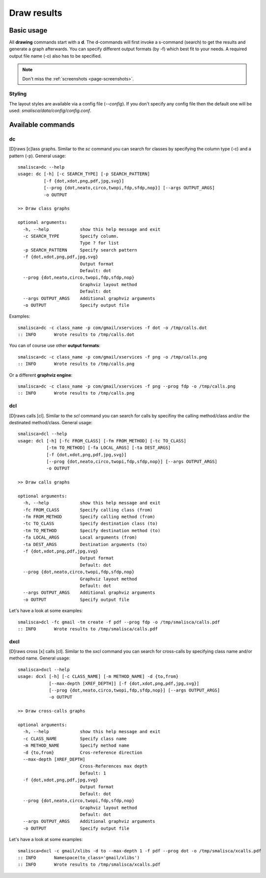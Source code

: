 .. _page-drawing:

****************
Draw results
****************

Basic usage
============

All **drawing** commands start with a **d**. The d-commands will first invoke a 
s-command (search) to get the results and generate a graph afterwards.  You can 
specify different output formats (by -f) which best fit to your needs. A required
output file name (-o) also has to be specified. 

.. note::

    Don't miss the :ref:`screenshots <page-screenshots>`.


Styling
-------

The layout styles are available via a config file (*--config*). If you don't specify
any config file then the default one will be used: *smalisca/data/config/config.conf*. 



Available commands
==================

dc
--

[D]raws [c]lass graphs. Similar to the *sc* command you can search for classes by specifying the column type (-c) 
and a pattern (-p). General usage::

    smalisca>dc --help
    usage: dc [-h] [-c SEARCH_TYPE] [-p SEARCH_PATTERN]
              [-f {dot,xdot,png,pdf,jpg,svg}]
              [--prog {dot,neato,circo,twopi,fdp,sfdp,nop}] [--args OUTPUT_ARGS]
              -o OUTPUT

    >> Draw class graphs

    optional arguments:
      -h, --help            show this help message and exit
      -c SEARCH_TYPE        Specify column.
                            Type ? for list
      -p SEARCH_PATTERN     Specify search pattern
      -f {dot,xdot,png,pdf,jpg,svg}
                            Output format
                            Default: dot
      --prog {dot,neato,circo,twopi,fdp,sfdp,nop}
                            Graphviz layout method
                            Default: dot
      --args OUTPUT_ARGS    Additional graphviz arguments
      -o OUTPUT             Specify output file

Examples::

    smalisca>dc -c class_name -p com/gmail/xservices -f dot -o /tmp/calls.dot
    :: INFO       Wrote results to /tmp/calls.dot

You can of course use other **output formats**::

    smalisca>dc -c class_name -p com/gmail/xservices -f png -o /tmp/calls.png
    :: INFO       Wrote results to /tmp/calls.png

Or a different **graphviz engine**::

    smalisca>dc -c class_name -p com/gmail/xservices -f png --prog fdp -o /tmp/calls.png
    :: INFO       Wrote results to /tmp/calls.png

dcl
---

[D]raws calls [cl].  Similar to the *scl* command you can search for calls by specifiny the calling method/class 
and/or the destinated method/class. General usage::

    smalisca>dcl --help
    usage: dcl [-h] [-fc FROM_CLASS] [-fm FROM_METHOD] [-tc TO_CLASS]
               [-tm TO_METHOD] [-fa LOCAL_ARGS] [-ta DEST_ARGS]
               [-f {dot,xdot,png,pdf,jpg,svg}]
               [--prog {dot,neato,circo,twopi,fdp,sfdp,nop}] [--args OUTPUT_ARGS]
               -o OUTPUT

    >> Draw calls graphs

    optional arguments:
      -h, --help            show this help message and exit
      -fc FROM_CLASS        Specify calling class (from)
      -fm FROM_METHOD       Specify calling method (from)
      -tc TO_CLASS          Specify destination class (to)
      -tm TO_METHOD         Specify destination method (to)
      -fa LOCAL_ARGS        Local arguments (from)
      -ta DEST_ARGS         Destination arguments (to)
      -f {dot,xdot,png,pdf,jpg,svg}
                            Output format
                            Default: dot
      --prog {dot,neato,circo,twopi,fdp,sfdp,nop}
                            Graphviz layout method
                            Default: dot
      --args OUTPUT_ARGS    Additional graphviz arguments
      -o OUTPUT             Specify output file

Let's have a look at some examples::

    smalisca>dcl -fc gmail -tm create -f pdf --prog fdp -o /tmp/smalisca/calls.pdf
    :: INFO       Wrote results to /tmp/smalisca/calls.pdf


dxcl
----

[D]raws cross [x] calls [cl]. Similar to the *sxcl* command you can search for cross-calls by specifying 
class name and/or method name. General usage:: 

    smalisca>dxcl --help
    usage: dcxl [-h] [-c CLASS_NAME] [-m METHOD_NAME] -d {to,from}
                [--max-depth [XREF_DEPTH]] [-f {dot,xdot,png,pdf,jpg,svg}]
                [--prog {dot,neato,circo,twopi,fdp,sfdp,nop}] [--args OUTPUT_ARGS]
                -o OUTPUT

    >> Draw cross-calls graphs

    optional arguments:
      -h, --help            show this help message and exit
      -c CLASS_NAME         Specify class name
      -m METHOD_NAME        Specify method name
      -d {to,from}          Cros-reference direction
      --max-depth [XREF_DEPTH]
                            Cross-References max depth
                            Default: 1
      -f {dot,xdot,png,pdf,jpg,svg}
                            Output format
                            Default: dot
      --prog {dot,neato,circo,twopi,fdp,sfdp,nop}
                            Graphviz layout method
                            Default: dot
      --args OUTPUT_ARGS    Additional graphviz arguments
      -o OUTPUT             Specify output file

Let's have a look at some examples::

    smalisca>dxcl -c gmail/xlibs -d to --max-depth 1 -f pdf --prog dot -o /tmp/smalisca/xcalls.pdf
    :: INFO       Namespace(to_class='gmail/xlibs')
    :: INFO       Wrote results to /tmp/smalisca/xcalls.pdf
 



